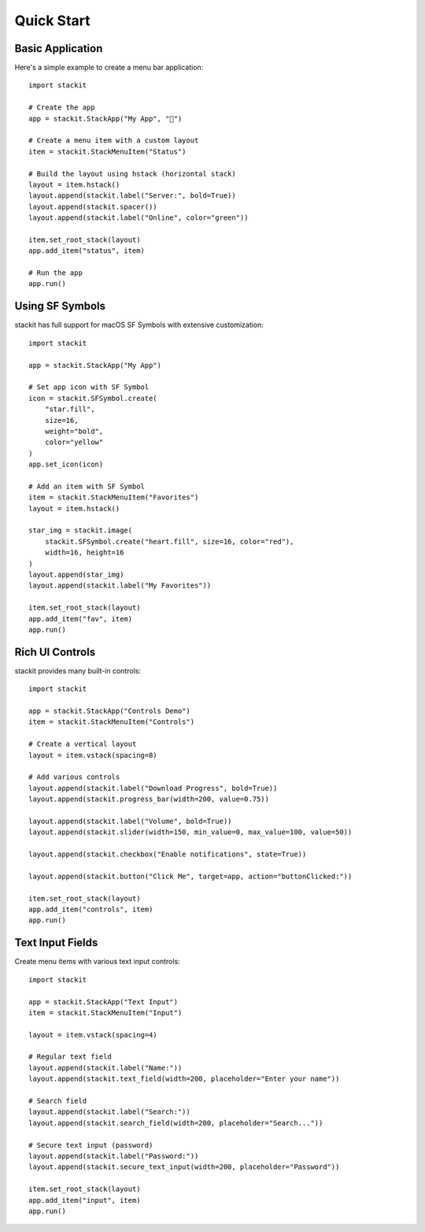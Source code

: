Quick Start
===========

Basic Application
-----------------

Here's a simple example to create a menu bar application::

    import stackit

    # Create the app
    app = stackit.StackApp("My App", "🎯")

    # Create a menu item with a custom layout
    item = stackit.StackMenuItem("Status")

    # Build the layout using hstack (horizontal stack)
    layout = item.hstack()
    layout.append(stackit.label("Server:", bold=True))
    layout.append(stackit.spacer())
    layout.append(stackit.label("Online", color="green"))

    item.set_root_stack(layout)
    app.add_item("status", item)

    # Run the app
    app.run()

Using SF Symbols
----------------

stackit has full support for macOS SF Symbols with extensive customization::

    import stackit

    app = stackit.StackApp("My App")

    # Set app icon with SF Symbol
    icon = stackit.SFSymbol.create(
        "star.fill",
        size=16,
        weight="bold",
        color="yellow"
    )
    app.set_icon(icon)

    # Add an item with SF Symbol
    item = stackit.StackMenuItem("Favorites")
    layout = item.hstack()

    star_img = stackit.image(
        stackit.SFSymbol.create("heart.fill", size=16, color="red"),
        width=16, height=16
    )
    layout.append(star_img)
    layout.append(stackit.label("My Favorites"))

    item.set_root_stack(layout)
    app.add_item("fav", item)
    app.run()

Rich UI Controls
----------------

stackit provides many built-in controls::

    import stackit

    app = stackit.StackApp("Controls Demo")
    item = stackit.StackMenuItem("Controls")

    # Create a vertical layout
    layout = item.vstack(spacing=8)

    # Add various controls
    layout.append(stackit.label("Download Progress", bold=True))
    layout.append(stackit.progress_bar(width=200, value=0.75))

    layout.append(stackit.label("Volume", bold=True))
    layout.append(stackit.slider(width=150, min_value=0, max_value=100, value=50))

    layout.append(stackit.checkbox("Enable notifications", state=True))

    layout.append(stackit.button("Click Me", target=app, action="buttonClicked:"))

    item.set_root_stack(layout)
    app.add_item("controls", item)
    app.run()

Text Input Fields
-----------------

Create menu items with various text input controls::

    import stackit

    app = stackit.StackApp("Text Input")
    item = stackit.StackMenuItem("Input")

    layout = item.vstack(spacing=4)

    # Regular text field
    layout.append(stackit.label("Name:"))
    layout.append(stackit.text_field(width=200, placeholder="Enter your name"))

    # Search field
    layout.append(stackit.label("Search:"))
    layout.append(stackit.search_field(width=200, placeholder="Search..."))

    # Secure text input (password)
    layout.append(stackit.label("Password:"))
    layout.append(stackit.secure_text_input(width=200, placeholder="Password"))

    item.set_root_stack(layout)
    app.add_item("input", item)
    app.run()
